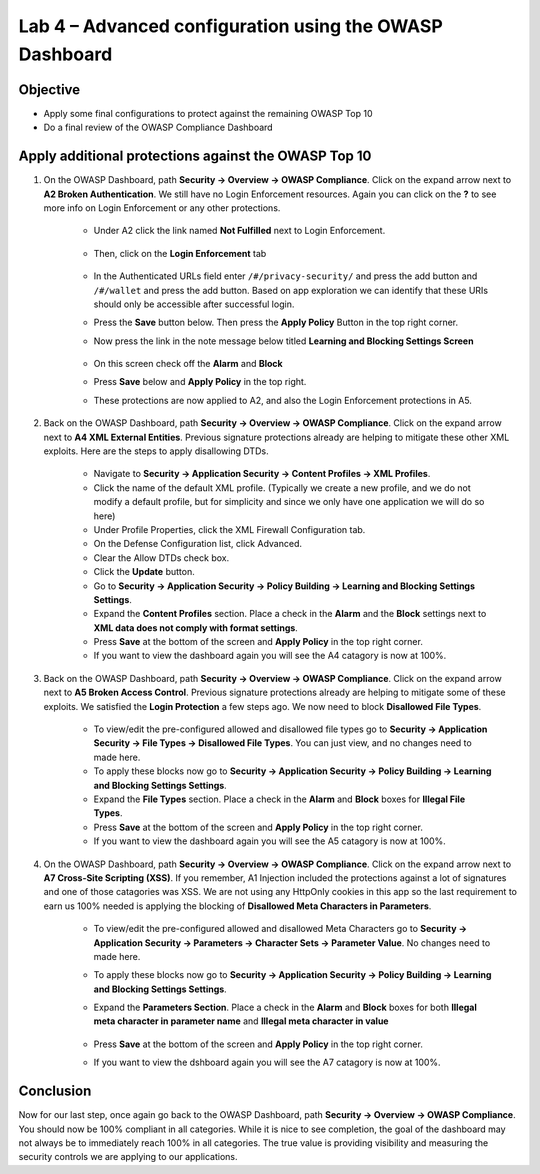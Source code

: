 Lab 4 – Advanced configuration using the OWASP Dashboard
---------------------------------------------------------------------
Objective
~~~~~~~~~~~

- Apply some final configurations to protect against the remaining OWASP Top 10

- Do a final review of the OWASP Compliance Dashboard

Apply additional protections against the OWASP Top 10
~~~~~~~~~~~~~~~~~~~~~~~~~~~~~~~~~~~~~~~~~~~~~~~~~~~~~~~~~~~~~~~~~~~~~

#. On the OWASP Dashboard, path **Security -> Overview -> OWASP Compliance**. Click on the expand arrow next to **A2 Broken Authentication**. We still have no Login Enforcement resources.  Again you can click on the **?** to see more info on Login Enforcement or any other protections.  

    - Under A2 click the link named **Not Fulfilled** next to Login Enforcement.  

        .. image:: /_static/class9/loginenforcement.png

    - Then, click on the **Login Enforcement** tab

        .. image:: /_static/class9/loginpageslist.png

    - In the Authenticated URLs field enter ``/#/privacy-security/`` and press the add button and ``/#/wallet`` and press the add button.  Based on app exploration we can identify that these URIs should only be accessible after successful login.
    - Press the **Save** button below.  Then press the **Apply Policy** Button in the top right corner. 
    - Now press the link in the note message below titled **Learning and Blocking Settings Screen**

        .. image:: /_static/class9/enforcementURLs.png

    - On this screen check off the **Alarm** and **Block**
    - Press **Save** below and **Apply Policy** in the top right.
    - These protections are now applied to A2, and also the Login Enforcement protections in A5.


#. Back on the OWASP Dashboard, path **Security -> Overview -> OWASP Compliance**. Click on the expand arrow next to **A4  XML External Entities**.  Previous signature protections already are helping to mitigate these other XML exploits.  Here are the steps to apply disallowing DTDs.  

    - Navigate to **Security -> Application Security -> Content Profiles -> XML Profiles**.
    - Click the name of the default XML profile. (Typically we create a new profile, and we do not modify a default profile, but for simplicity and since we only have one application we will do so here)
    - Under Profile Properties, click the XML Firewall Configuration tab.
    - On the Defense Configuration list, click Advanced.
    - Clear the Allow DTDs check box.
    - Click the **Update** button.
    - Go to **Security -> Application Security -> Policy Building -> Learning and Blocking Settings Settings**.
    - Expand the **Content Profiles** section.  Place a check in the  **Alarm** and the **Block** settings next to **XML data does not comply with format settings**.  
    - Press **Save** at the bottom of the screen and **Apply Policy** in the top right corner.  
    - If you want to view the dashboard again you will see the A4 catagory is now at 100%.

#. Back on the OWASP Dashboard, path **Security -> Overview -> OWASP Compliance**. Click on the expand arrow next to **A5  Broken Access Control**.  Previous signature protections already are helping to mitigate some of these exploits.  We satisfied the **Login Protection** a few steps ago.  We now need to block **Disallowed File Types**.  

    - To view/edit the pre-configured allowed and disallowed file types go to **Security -> Application Security -> File Types -> Disallowed File Types**.  You can just view, and no changes need to made here.
    - To apply these blocks now go to **Security -> Application Security -> Policy Building -> Learning and Blocking Settings Settings**.
    -  Expand the **File Types** section.  Place a check in the **Alarm** and **Block** boxes for **Illegal File Types**. 
    - Press **Save** at the bottom of the screen and **Apply Policy** in the top right corner.  
    - If you want to view the dashboard again you will see the A5 catagory is now at 100%.

#. On the OWASP Dashboard, path **Security -> Overview -> OWASP Compliance**. Click on the expand arrow next to **A7 Cross-Site Scripting (XSS)**.  If you remember, A1 Injection included the protections against a lot of signatures and one of those catagories was XSS.  We are not using any HttpOnly cookies in this app so the last requirement to earn us 100% needed is applying the blocking of **Disallowed Meta Characters in Parameters**.

    - To view/edit the pre-configured allowed and disallowed Meta Characters go to **Security -> Application Security -> Parameters -> Character Sets -> Parameter Value**.  No changes need to made here.
    - To apply these blocks now go to **Security -> Application Security -> Policy Building -> Learning and Blocking Settings Settings**.
    -  Expand the **Parameters Section**.  Place a check in the **Alarm** and **Block** boxes for both **Illegal meta character in parameter name** and **Illegal meta character in value**

        .. image:: /_static/class9/Illegalmetachar.png

    - Press **Save** at the bottom of the screen and **Apply Policy** in the top right corner.  
    - If you want to view the dshboard again you will see the A7 catagory is now at 100%.

Conclusion
~~~~~~~~~~~

Now for our last step, once again go back to the OWASP Dashboard, path **Security -> Overview -> OWASP Compliance**.
You should now be 100% compliant in all categories.  While it is nice to see completion, the goal of the dashboard may not always be to immediately reach 100% in all categories.  The true value is providing visibility and measuring the security controls we are applying to our applications. 